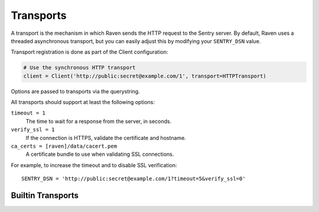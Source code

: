 Transports
==========

A transport is the mechanism in which Raven sends the HTTP request to the Sentry server. By default, Raven uses a threaded asynchronous transport, but you can easily adjust this by modifying your ``SENTRY_DSN`` value.

Transport registration is done as part of the Client configuration:

.. code-block:: python

  # Use the synchronous HTTP transport
  client = Client('http://public:secret@example.com/1', transport=HTTPTransport)

Options are passed to transports via the querystring.

All transports should support at least the following options:

``timeout = 1``
  The time to wait for a response from the server, in seconds.

``verify_ssl = 1``
  If the connection is HTTPS, validate the certificate and hostname.

``ca_certs = [raven]/data/cacert.pem``
  A certificate bundle to use when validating SSL connections.

For example, to increase the timeout and to disable SSL verification:

::

	SENTRY_DSN = 'http://public:secret@example.com/1?timeout=5&verify_ssl=0'


Builtin Transports
------------------

.. data:: sentry.transport.thread.ThreadedHTTPTransport

   The default transport. Manages a threaded worker for processing messages asynchronous.

.. data:: sentry.transport.http.HTTPTransport

   A synchronous blocking transport.

.. data:: sentry.transport.aiohttp.AioHttpTransport

   Should only be used within a :pep:`3156` compatible event loops
   (*asyncio* itself and others).

.. data:: sentry.transport.eventlet.EventletHTTPTransport

   Should only be used within an Eventlet IO loop.

.. data:: sentry.transport.gevent.GeventedHTTPTransport

   Should only be used within a Gevent IO loop.

.. data:: sentry.transport.requests.RequestsHTTPTransport

   A synchronous transport which relies on the ``requests`` library.

.. data:: sentry.transport.tornado.TornadoHTTPTransport

   Should only be used within a Tornado IO loop.

.. data:: sentry.transport.twisted.TwistedHTTPTransport

   Should only be used within a Twisted event loop.
